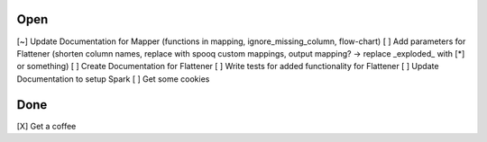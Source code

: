Open
====
\[~] Update Documentation for Mapper (functions in mapping, ignore_missing_column, flow-chart)
\[ ] Add parameters for Flattener (shorten column names, replace with spooq custom mappings, output mapping? -> replace \_exploded\_ with [*] or something)
\[ ] Create Documentation for Flattener
\[ ] Write tests for added functionality for Flattener
\[ ] Update Documentation to setup Spark
\[ ] Get some cookies

Done
====
\[X] Get a coffee
